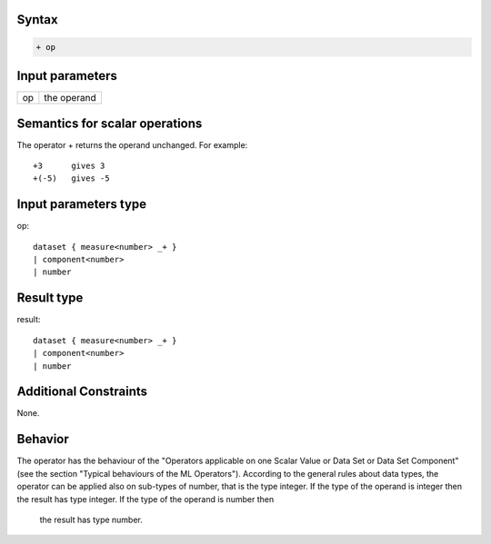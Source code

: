 ------
Syntax
------
.. code-block:: text

    + op

----------------
Input parameters
----------------
.. list-table::

   * - op
     - the operand

------------------------------------
Semantics  for scalar operations
------------------------------------
The operator + returns the operand unchanged. For example: ::

	+3 	gives 3
	+(-5) 	gives -5

-----------------------------
Input parameters type
-----------------------------
op: :: 

	dataset { measure<number> _+ }
	| component<number>
	| number

-----------------------------
Result type
-----------------------------
result: :: 
	
	dataset { measure<number> _+ }
	| component<number>
	| number

-----------------------------
Additional Constraints
-----------------------------
None.

--------
Behavior
--------

The operator has the behaviour of the "Operators applicable on one Scalar Value or Data Set or Data Set
Component" (see the section "Typical behaviours of the ML Operators").
According to the general rules about data types, the operator can be applied also on sub-types of number, that is
the type integer. 
If the type of the operand is integer then the result has type integer. If the type of the operand is number then
 the result has type number.
